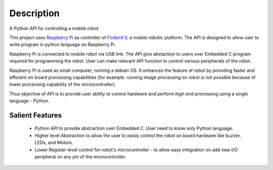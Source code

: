 ********************
Description 
********************

A Python API for controlling a mobile robot.

This project uses `Raspberry Pi`_ as controller of `Firebird V`_, a mobile robotic platform. The API is designed to allow user to write program in python language on Raspberry Pi. 

Raspberry Pi is connected to mobile robot via USB link. The API give abstaction to users over Embedded C program required for programming the robot. User can make relevant API function to control various peripherals of the robot. 

Raspberry Pi is used as small computer, running a debian OS. It enhances the feature of robot by providing faster and efficient on-board processing capabilities (for example: running image processing on robot is not possible because of lower processing capability of the microcontroller). 

Thus objective of API is to provide user ability to control hardware and perform high end processing using a single language - Python.

.. _Raspberry Pi: https://www.raspberrypi.org/
.. _Firebird V: http://www.nex-robotics.com/products/fire-bird-v-robots/fire-bird-v-atmega2560-robotic-research-platform.html


Salient Features
------------------

 - Python API to provide abstraction over Embedded C. User need to know only Python language.
 - Higher level Abstraction to allow the user to eaisly control the  robot on board hardware like buzzer, LEDs, and Motors. 
 - Lower Register-level control for robot's microcontroller - to allow easy integration on add new I/O peripheral on any pin of the microcontroller.
